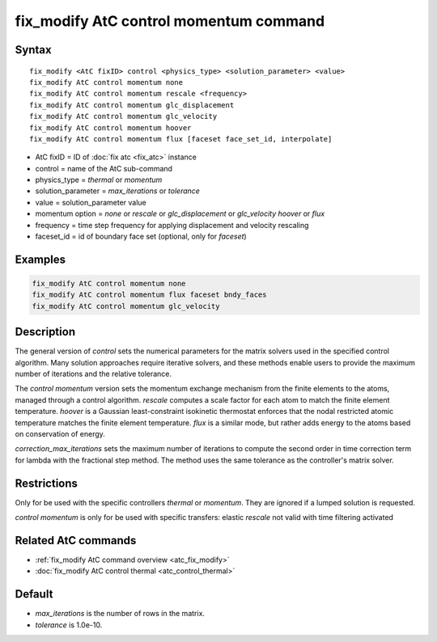 .. index:: fix_modify AtC control momentum

fix_modify AtC control momentum command
=======================================

Syntax
""""""

.. parsed-literal::

   fix_modify <AtC fixID> control <physics_type> <solution_parameter> <value>
   fix_modify AtC control momentum none
   fix_modify AtC control momentum rescale <frequency>
   fix_modify AtC control momentum glc_displacement
   fix_modify AtC control momentum glc_velocity
   fix_modify AtC control momentum hoover
   fix_modify AtC control momentum flux [faceset face_set_id, interpolate]
   
* AtC fixID = ID of :doc:`fix atc <fix_atc>` instance
* control = name of the AtC sub-command
* physics_type = *thermal* or *momentum*
* solution_parameter = *max_iterations* or *tolerance*
* value = solution_parameter value
* momentum option = *none* or *rescale* or *glc_displacement* or *glc_velocity* *hoover* or *flux*
* frequency = time step frequency for applying displacement and velocity rescaling
* faceset_id = id of boundary face set (optional, only for *faceset*)


Examples
""""""""

.. code-block:: LAMMPS

   fix_modify AtC control momentum none
   fix_modify AtC control momentum flux faceset bndy_faces
   fix_modify AtC control momentum glc_velocity

Description
"""""""""""

The general version of *control* sets the numerical parameters for the
matrix solvers used in the specified control algorithm.  Many solution
approaches require iterative solvers, and these methods enable users to
provide the maximum number of iterations and the relative tolerance.

The *control momentum* version sets the momentum exchange mechanism from
the finite elements to the atoms, managed through a control algorithm.
*rescale* computes a scale factor for each atom to match the finite
element temperature.  *hoover* is a Gaussian least-constraint isokinetic
thermostat enforces that the nodal restricted atomic temperature matches
the finite element temperature.  *flux* is a similar mode, but rather
adds energy to the atoms based on conservation of energy.

*correction_max_iterations* sets the maximum number of iterations to
compute the second order in time correction term for lambda with the
fractional step method. The method uses the same tolerance as the
controller's matrix solver.

Restrictions
""""""""""""

Only for be used with the specific controllers *thermal* or *momentum*.
They are ignored if a lumped solution is requested.

*control momentum* is only for be used with specific transfers: elastic
*rescale* not valid with time filtering activated

Related AtC commands
""""""""""""""""""""

- :ref:`fix_modify AtC command overview <atc_fix_modify>`
- :doc:`fix_modify AtC control thermal <atc_control_thermal>`

Default
"""""""

- *max_iterations* is the number of rows in the matrix.
- *tolerance* is 1.0e-10.
